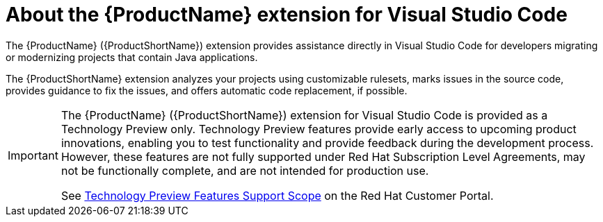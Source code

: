 // Module included in the following assemblies:
//
// * docs/vs-code-extension-guide/master.adoc


[id="about-vscode-extension_{context}"]
= About the {ProductName} extension for Visual Studio Code

The {ProductName} ({ProductShortName}) extension provides assistance directly in Visual Studio Code for developers migrating or modernizing projects that contain Java applications.

The {ProductShortName} extension analyzes your projects using customizable rulesets, marks issues in the source code, provides guidance to fix the issues, and offers automatic code replacement, if possible.

[IMPORTANT]
====
The {ProductName} ({ProductShortName}) extension for Visual Studio Code is provided as a Technology Preview only. Technology Preview features provide early access to upcoming product innovations, enabling you to test functionality and provide feedback during the development process. However, these features are not fully supported under Red Hat Subscription Level Agreements, may not be functionally complete, and are not intended for production use.

See link:{KBArticleTechnologyPreview}[Technology Preview Features Support Scope] on the Red&nbsp;Hat Customer Portal.
====
